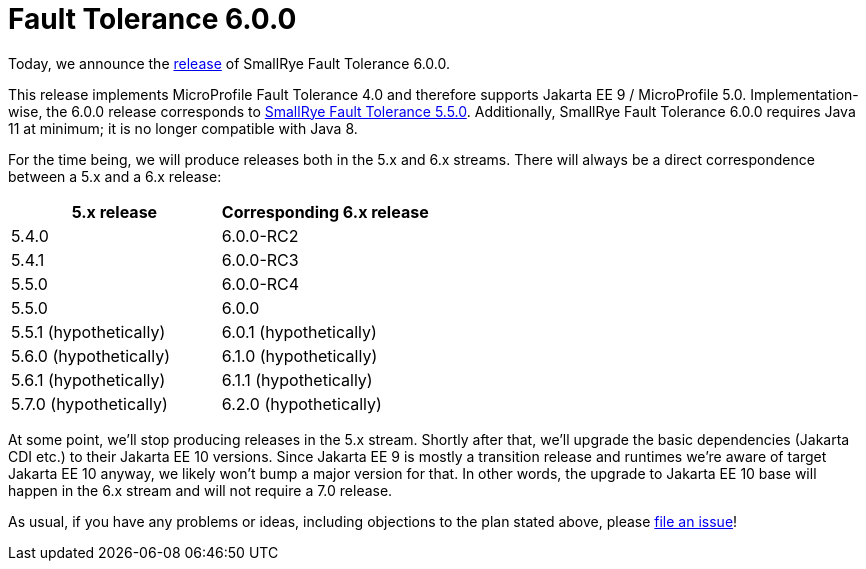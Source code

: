 :page-layout: post
:page-title: Fault Tolerance 6.0.0
:page-synopsis: SmallRye Fault Tolerance 6.0.0 released!
:page-tags: [announcement, microprofile]
:page-date: 2022-09-07 15:00:00.000 +0100
:page-author: lthon
:smallrye-ft: SmallRye Fault Tolerance
:microprofile-ft: MicroProfile Fault Tolerance

= Fault Tolerance 6.0.0

Today, we announce the https://github.com/smallrye/smallrye-fault-tolerance/releases/tag/6.0.0[release] of {smallrye-ft} 6.0.0.

This release implements {microprofile-ft} 4.0 and therefore supports Jakarta EE 9 / MicroProfile 5.0.
Implementation-wise, the 6.0.0 release corresponds to link:/blog/fault-tolerance-5-5/[{smallrye-ft} 5.5.0].
Additionally, {smallrye-ft} 6.0.0 requires Java 11 at minimum; it is no longer compatible with Java 8.

For the time being, we will produce releases both in the 5.x and 6.x streams.
There will always be a direct correspondence between a 5.x and a 6.x release:

[cols="1,1",options="header"]
|===
|5.x release
|Corresponding 6.x release

|5.4.0
|6.0.0-RC2

|5.4.1
|6.0.0-RC3

|5.5.0
|6.0.0-RC4

|5.5.0
|6.0.0

|5.5.1 (hypothetically)
|6.0.1 (hypothetically)

|5.6.0 (hypothetically)
|6.1.0 (hypothetically)

|5.6.1 (hypothetically)
|6.1.1 (hypothetically)

|5.7.0 (hypothetically)
|6.2.0 (hypothetically)
|===

At some point, we'll stop producing releases in the 5.x stream.
Shortly after that, we'll upgrade the basic dependencies (Jakarta CDI etc.) to their Jakarta EE 10 versions.
Since Jakarta EE 9 is mostly a transition release and runtimes we're aware of target Jakarta EE 10 anyway, we likely won't bump a major version for that.
In other words, the upgrade to Jakarta EE 10 base will happen in the 6.x stream and will not require a 7.0 release.

As usual, if you have any problems or ideas, including objections to the plan stated above, please https://github.com/smallrye/smallrye-fault-tolerance/issues[file an issue]!
